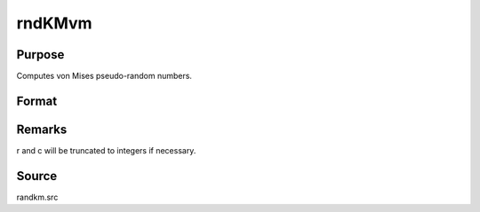 
rndKMvm
==============================================

Purpose
----------------

Computes von Mises pseudo-random numbers.

Format
----------------
.. function:: rndKMvm(r, c, m, k, state)

    :param r: number of rows of resulting matrix.
    :type r: scalar

    :param c: number of columns of resulting matrix.
    :type c: scalar

    :param m: or
        rx1 vector, or 1xc vector,
        or scalar, means for vm distribution.
    :type m: r x c matrix

    :param k: or
        rx1 vector, or 1xc vector,
        or scalar, shape argument for vm distribution.
    :type k: r x c matrix

    :param state: 
        Scalar case:state = starting seed value only. If -1, GAUSS
        computes the starting seed based on the system clock.
        
        500x1 vector case:state = the state vector returned from a previous
        call to one of the rndKM random number functions.
    :type state: scalar or 500x1 vector

    :returns: x (*r x c matrix*), von Mises
        distributed random numbers.

    :returns: newstate (*500x1 vector*), the updated state.



Remarks
-------

r and c will be truncated to integers if necessary.



Source
------

randkm.src

